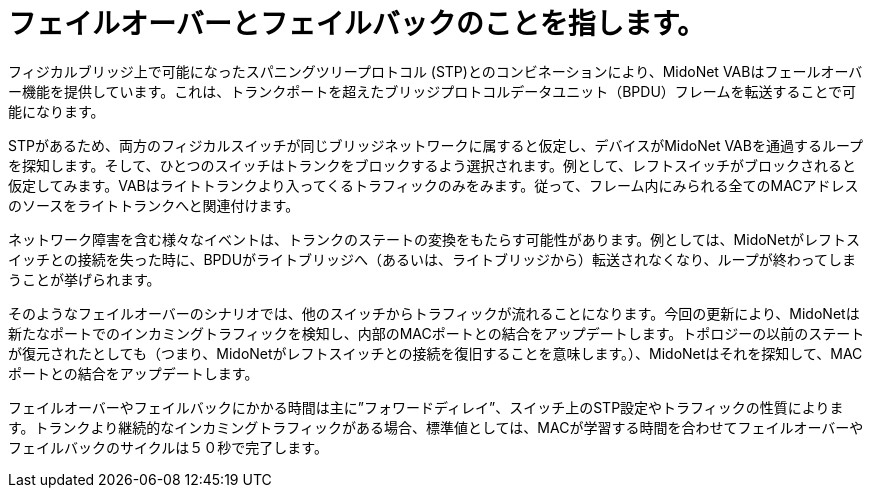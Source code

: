 [[l2_gateway_failover]]
= フェイルオーバーとフェイルバックのことを指します。

フィジカルブリッジ上で可能になったスパニングツリープロトコル (STP)とのコンビネーションにより、MidoNet VABはフェールオーバー機能を提供しています。これは、トランクポートを超えたブリッジプロトコルデータユニット（BPDU）フレームを転送することで可能になります。

STPがあるため、両方のフィジカルスイッチが同じブリッジネットワークに属すると仮定し、デバイスがMidoNet VABを通過するループを探知します。そして、ひとつのスイッチはトランクをブロックするよう選択されます。例として、レフトスイッチがブロックされると仮定してみます。VABはライトトランクより入ってくるトラフィックのみをみます。従って、フレーム内にみられる全てのMACアドレスのソースをライトトランクへと関連付けます。

ネットワーク障害を含む様々なイベントは、トランクのステートの変換をもたらす可能性があります。例としては、MidoNetがレフトスイッチとの接続を失った時に、BPDUがライトブリッジへ（あるいは、ライトブリッジから）転送されなくなり、ループが終わってしまうことが挙げられます。

そのようなフェイルオーバーのシナリオでは、他のスイッチからトラフィックが流れることになります。今回の更新により、MidoNetは新たなポートでのインカミングトラフィックを検知し、内部のMACポートとの結合をアップデートします。トポロジーの以前のステートが復元されたとしても（つまり、MidoNetがレフトスイッチとの接続を復旧することを意味します。）、MidoNetはそれを探知して、MACポートとの結合をアップデートします。

フェイルオーバーやフェイルバックにかかる時間は主に”フォワードディレイ”、スイッチ上のSTP設定やトラフィックの性質によります。トランクより継続的なインカミングトラフィックがある場合、標準値としては、MACが学習する時間を合わせてフェイルオーバーやフェイルバックのサイクルは５０秒で完了します。

